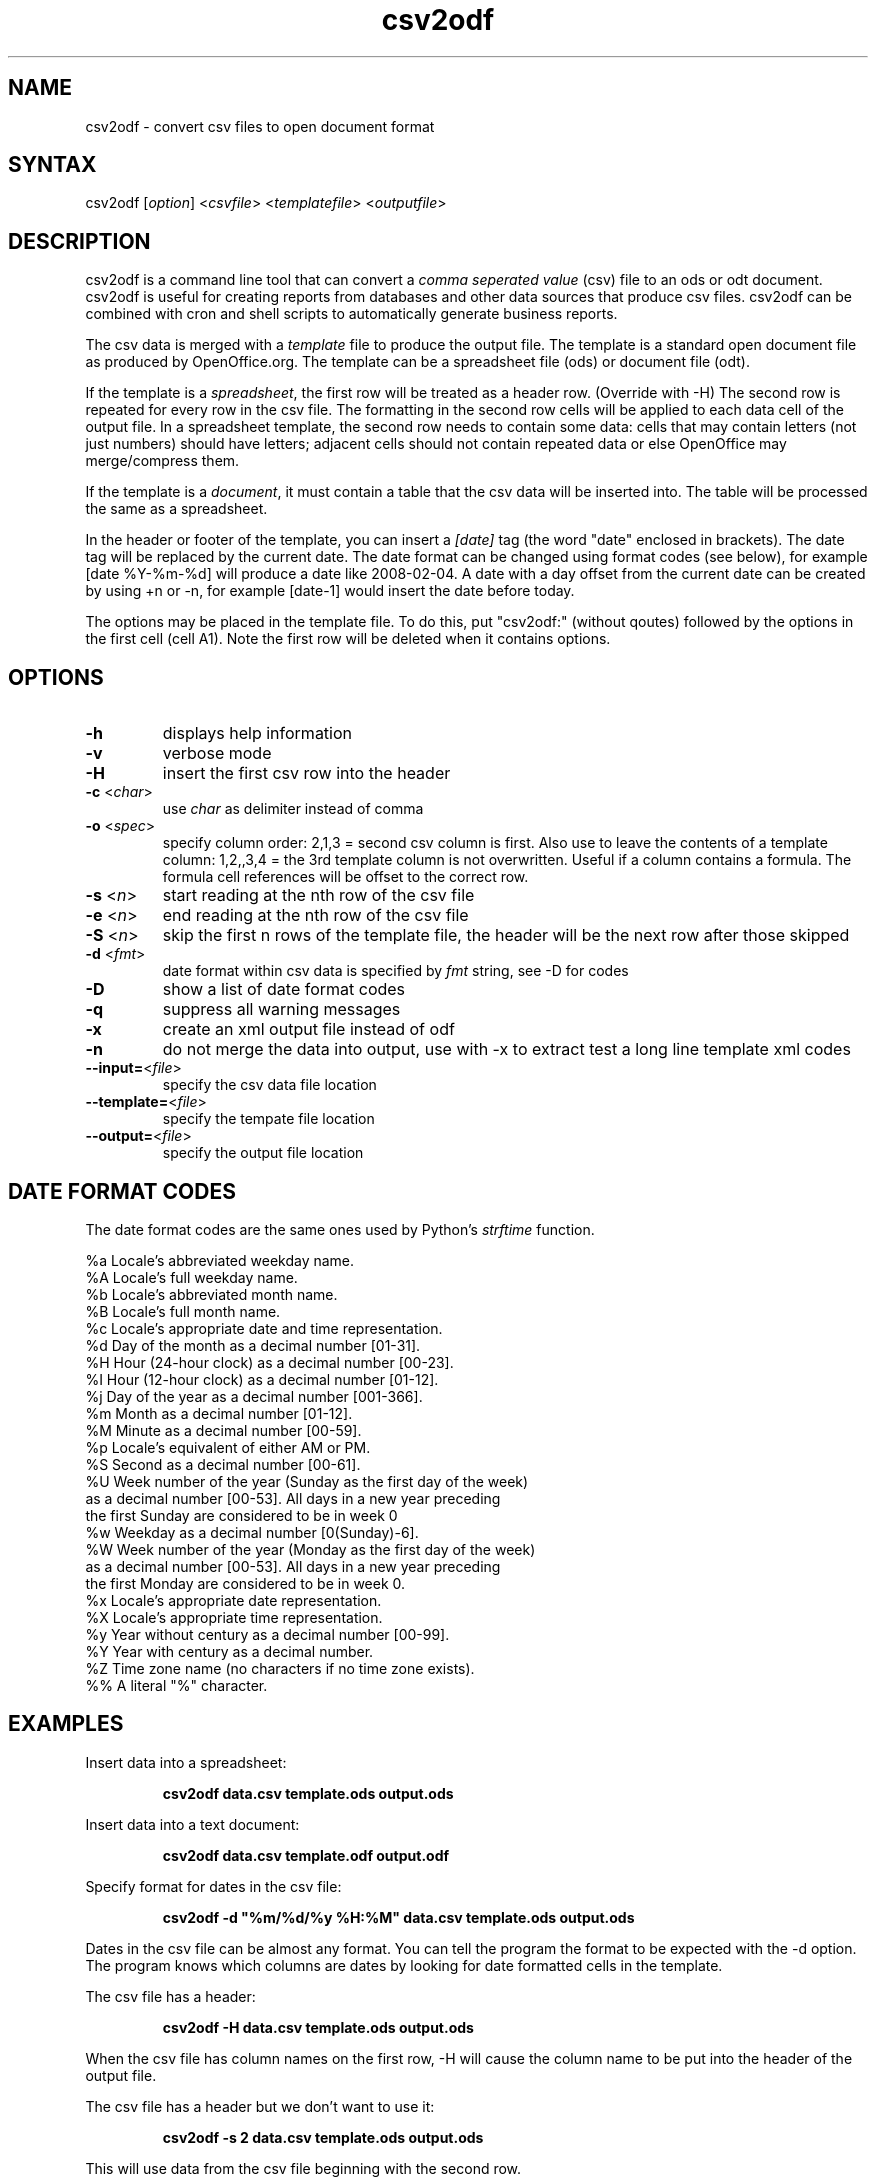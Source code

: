 .TH "csv2odf" "1" "Apr 2010" "Larry Jordan" "Text Processing"
.SH "NAME"
.LP 
csv2odf \- convert csv files to open document format
.SH "SYNTAX"
.LP 
csv2odf [\fIoption\fP] <\fIcsvfile\fP> <\fItemplatefile\fP> <\fIoutputfile\fP>
.SH "DESCRIPTION"
.LP 
csv2odf is a command line tool that can convert a \fIcomma seperated value\fR (csv) file to an ods or odt document.  csv2odf is useful for creating reports from databases and other data sources that produce csv files.  csv2odf can be combined with cron and shell scripts to automatically generate business reports.
.LP 
The csv data is merged with a \fItemplate\fR file to produce the output file.  The template is a standard open document file as produced by OpenOffice.org.  The template can be a spreadsheet file (ods) or document file (odt).
.LP 
If the template is a \fIspreadsheet\fR, the first row will be treated as a header row.  (Override with \-H)  The second row is repeated for every row in the csv file.  The formatting in the second row cells will be applied to each data cell of the output file.  In a spreadsheet template, the second row needs to contain some data: cells that may contain letters (not just numbers) should have letters; adjacent cells should not contain repeated data or else OpenOffice may merge/compress them.
.LP 
If the template is a \fIdocument\fR, it must contain a table that the csv data will be inserted into.  The table will be processed the same as a spreadsheet.
.LP 
In the header or footer of the template, you can insert a \fI[date]\fR tag (the word "date" enclosed in brackets).  The date tag will be replaced by the current date.  The date format can be changed using format codes (see below), for example [date %Y\-%m\-%d] will produce a date like 2008\-02\-04.  A date with a day offset from the current date can be created by using +n or \-n, for example [date\-1] would insert the date before today.
.LP
The options may be placed in the template file.  To do this, put "csv2odf:" (without qoutes) followed by the options in the first cell (cell A1).  Note the first row will be deleted when it contains options.
.SH "OPTIONS"
.TP 
\fB\-h\fR
displays help information
.TP 
\fB\-v\fR
verbose mode
.TP 
\fB\-H\fR
insert the first csv row into the header
.TP 
\fB\-c\fR <\fIchar\fR>  
use \fIchar\fR as delimiter instead of comma
.TP 
\fB\-o\fR <\fIspec\fR>
specify column order: 2,1,3 = second csv column is first.  Also use to leave the contents of a template column: 1,2,,3,4 = the 3rd template column is not overwritten.  Useful if a column contains a formula.  The formula cell references will be offset to the correct row.
.TP 
\fB\-s\fR <\fIn\fR>
start reading at the nth row of the csv file
.TP 
\fB\-e\fR <\fIn\fR>
end reading at the nth row of the csv file
.TP 
\fB\-S\fR <\fIn\fR>
skip the first n rows of the template file, the header will be the next row after those skipped
.TP 
\fB\-d\fR <\fIfmt\fR>
date format within csv data is specified by \fIfmt\fR string, see \-D for codes
.TP 
\fB\-D\fR
show a list of date format codes
.TP 
\fB\-q\fR
suppress all warning messages
.TP 
\fB\-x\fR
create an xml output file instead of odf
.TP 
\fB\-n\fR
do not merge the data into output, use with \-x to extract test a long line template xml codes
.TP 
\fB\--input=\fR<\fIfile\fR>
specify the csv data file location
.TP 
\fB\--template=\fR<\fIfile\fR>
specify the tempate file location
.TP 
\fB\--output=\fR<\fIfile\fR>
specify the output file location
.SH "DATE FORMAT CODES"
.LP 
The date format codes are the same ones used by Python's \fIstrftime\fR function.
.LP 
%a   Locale's abbreviated weekday name.
.br 
%A   Locale's full weekday name.
.br 
%b   Locale's abbreviated month name.
.br 
%B   Locale's full month name.
.br 
%c   Locale's appropriate date and time representation.
.br 
%d   Day of the month as a decimal number [01\-31].
.br 
%H   Hour (24\-hour clock) as a decimal number [00\-23].
.br 
%I   Hour (12\-hour clock) as a decimal number [01\-12].
.br 
%j   Day of the year as a decimal number [001\-366].
.br 
%m   Month as a decimal number [01\-12].
.br 
%M   Minute as a decimal number [00\-59].
.br 
%p   Locale's equivalent of either AM or PM.
.br 
%S   Second as a decimal number [00\-61].
.br 
%U   Week number of the year (Sunday as the first day of the week)
        as a decimal number [00\-53]. All days in a new year preceding
        the first Sunday are considered to be in week 0
.br 
%w   Weekday as a decimal number [0(Sunday)\-6].
.br 
%W   Week number of the year (Monday as the first day of the week)
        as a decimal number [00\-53]. All days in a new year preceding
        the first Monday are considered to be in week 0.
.br 
%x   Locale's appropriate date representation.
.br 
%X   Locale's appropriate time representation.
.br 
%y   Year without century as a decimal number [00\-99].
.br 
%Y   Year with century as a decimal number.
.br 
%Z   Time zone name (no characters if no time zone exists).
.br 
%%   A literal "%" character.
.SH "EXAMPLES"
.LP 
Insert data into a spreadsheet:
.IP 
\fBcsv2odf data.csv template.ods output.ods\fR
.LP 
Insert data into a text document:
.IP 
\fBcsv2odf data.csv template.odf output.odf\fR
.LP 
Specify format for dates in the csv file:
.IP 
\fBcsv2odf \-d "%m/%d/%y %H:%M" data.csv template.ods output.ods\fR
.LP 
Dates in the csv file can be almost any format.  You can tell the program the format to be expected with the \-d option.  The program knows which columns are dates by looking for date formatted cells in the template.
.LP 
The csv file has a header:
.IP 
\fBcsv2odf \-H data.csv template.ods output.ods\fR
.LP 
When the csv file has column names on the first row, \-H will cause the column name to be put into the header of the output file.
.LP 
The csv file has a header but we don't want to use it:
.IP 
\fBcsv2odf \-s 2 data.csv template.ods output.ods\fR
.LP 
This will use data from the csv file beginning with the second row.
